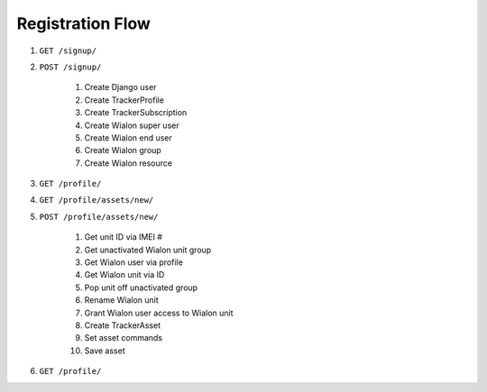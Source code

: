 Registration Flow
=================

1. ``GET /signup/``

2. ``POST /signup/``
   
    1. Create Django user
    2. Create TrackerProfile
    3. Create TrackerSubscription
    4. Create Wialon super user
    5. Create Wialon end user
    6. Create Wialon group
    7. Create Wialon resource

3. ``GET /profile/``

4. ``GET /profile/assets/new/``

5. ``POST /profile/assets/new/``

    1. Get unit ID via IMEI #
    2. Get unactivated Wialon unit group
    3. Get Wialon user via profile
    4. Get Wialon unit via ID
    5. Pop unit off unactivated group
    6. Rename Wialon unit
    7. Grant Wialon user access to Wialon unit
    8. Create TrackerAsset
    9. Set asset commands
    10. Save asset

6. ``GET /profile/``
